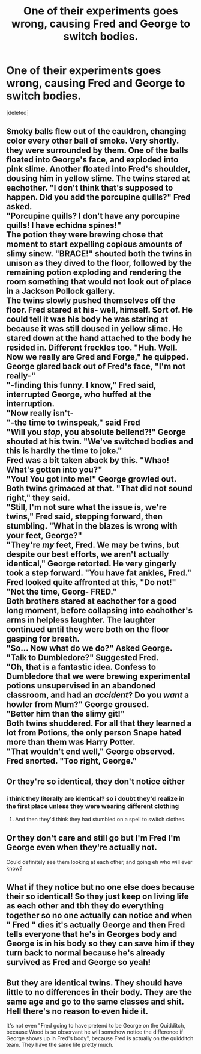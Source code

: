 #+TITLE: One of their experiments goes wrong, causing Fred and George to switch bodies.

* One of their experiments goes wrong, causing Fred and George to switch bodies.
:PROPERTIES:
:Score: 26
:DateUnix: 1590032115.0
:DateShort: 2020-May-21
:FlairText: Prompt
:END:
[deleted]


**   Smoky balls flew out of the cauldron, changing color every other ball of smoke. Very shortly. they were surrounded by them. One of the balls floated into George's face, and exploded into pink slime. Another floated into Fred's shoulder, dousing him in yellow slime. The twins stared at eachother. "I don't think that's supposed to happen. Did you add the porcupine quills?" Fred asked.\\
  "Porcupine quills? I don't have any porcupine quills! I have echidna spines!"\\
  The potion they were brewing chose that moment to start expelling copious amounts of slimy sinew. "BRACE!" shouted both the twins in unison as they dived to the floor, followed by the remaining potion exploding and rendering the room something that would not look out of place in a Jackson Pollock gallery.\\
  The twins slowly pushed themselves off the floor. Fred stared at his- well, himself. Sort of. He could tell it was his body he was staring at because it was still doused in yellow slime. He stared down at the hand attached to the body he resided in. Different freckles too. "Huh. Well. Now we really are Gred and Forge," he quipped.\\
  George glared back out of Fred's face, "I'm not really-"\\
  "-finding this funny. I know," Fred said, interrupted George, who huffed at the interruption.\\
  "Now really isn't-\\
  "-the time to twinspeak," said Fred\\
  "Will you /stop/, you absolute bellend?!" George shouted at his twin. "We've switched bodies and this is hardly the time to joke."\\
  Fred was a bit taken aback by this. "Whao! What's gotten into you?"\\
  "You! You got into me!" George growled out.\\
  Both twins grimaced at that. "That did not sound right," they said.\\
  "Still, I'm not sure what the issue is, we're twins," Fred said, stepping forward, then stumbling. "What in the blazes is wrong with your feet, George?"\\
  "They're /my/ feet, Fred. We may be twins, but despite our best efforts, we aren't actually identical," George retorted. He very gingerly took a step forward. "You have fat ankles, Fred."\\
  Fred looked quite affronted at this, "Do not!"\\
  "Not the time, Georg- FRED."\\
  Both brothers stared at eachother for a good long moment, before collapsing into eachother's arms in helpless laughter. The laughter continued until they were both on the floor gasping for breath.\\
  "So... Now what do we do?" Asked George.\\
  "Talk to Dumbledore?" Suggested Fred.\\
  "Oh, that is a fantastic idea. Confess to Dumbledore that we were brewing experimental potions unsupervised in an abandoned classroom, and had an /accident/? Do you /want/ a howler from Mum?" George groused.\\
  "Better him than the slimy git!"\\
  Both twins shuddered. For all that they learned a lot from Potions, the only person Snape hated more than them was Harry Potter.\\
  "That wouldn't end well," George observed.\\
  Fred snorted. "Too right, George."
:PROPERTIES:
:Author: Vercalos
:Score: 20
:DateUnix: 1590046016.0
:DateShort: 2020-May-21
:END:


** Or they're so identical, they don't notice either
:PROPERTIES:
:Author: ChasingAnna
:Score: 17
:DateUnix: 1590034531.0
:DateShort: 2020-May-21
:END:

*** i think they literally are identical? so i doubt they'd realize in the first place unless they were wearing different clothing
:PROPERTIES:
:Author: psu-fan
:Score: 3
:DateUnix: 1590069505.0
:DateShort: 2020-May-21
:END:

**** And then they'd think they had stumbled on a spell to switch clothes.
:PROPERTIES:
:Author: asifbaig
:Score: 3
:DateUnix: 1590089072.0
:DateShort: 2020-May-21
:END:


** Or they don't care and still go but I'm Fred I'm George even when they're actually not.

Could definitely see them looking at each other, and going eh who will ever know?
:PROPERTIES:
:Author: SnarkyAndProud
:Score: 5
:DateUnix: 1590050945.0
:DateShort: 2020-May-21
:END:


** What if they notice but no one else does because their so identical! So they just keep on living life as each other and tbh they do everything together so no one actually can notice and when " Fred " dies it's actually George and then Fred tells everyone that he's in Georges body and George is in his body so they can save him if they turn back to normal because he's already survived as Fred and George so yeah!
:PROPERTIES:
:Author: OpenOrganization8
:Score: 6
:DateUnix: 1590053108.0
:DateShort: 2020-May-21
:END:


** But they are identical twins. They should have little to no differences in their body. They are the same age and go to the same classes and shit. Hell there's no reason to even hide it.

It's not even "Fred going to have pretend to be George on the Quidditch, because Wood is so observant he will somehow notice the difference if George shows up in Fred's body", because Fred is actually on the quidditch team. They have the same life pretty much.
:PROPERTIES:
:Author: JasonLeeDrake
:Score: 2
:DateUnix: 1590074784.0
:DateShort: 2020-May-21
:END:
